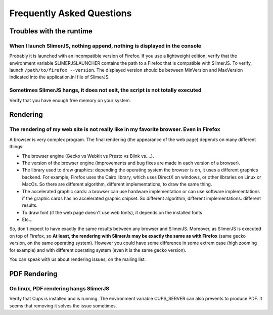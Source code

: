 .. index:: faq

==========================
Frequently Asked Questions
==========================


Troubles with the runtime
=========================


When I launch SlimerJS, nothing append, nothing is displayed in the console
---------------------------------------------------------------------------

Probably it is launched with an incompatible version of Firefox. If you use
a lightweight edition, verify that the environment variable SLIMERJSLAUNCHER contains the
path to a Firefox that is compatible with SlimerJS. To verify, launch
``/path/to/firefox --version``. The displayed version should be between
MinVersion and MaxVersion indicated into the application.ini file of SlimerJS.


Sometimes SlimerJS hangs, it does not exit, the script is not totally executed
------------------------------------------------------------------------------

Verify that you have enough free memory on your system.


Rendering
=========

The rendering of my web site is not really like in my favorite browser. Even in Firefox
---------------------------------------------------------------------------------------

A browser is very complex program. The final rendering (the appearance of the web page)
depends on many different things:

- The browser engine (Gecko vs Webkit vs Presto vs Blink vs....).
- The version of the browser engine (improvements and bug fixes are made in each
  version of a browser).
- The library used to draw graphics: depending the operating system the
  browser is on, it uses a different graphics backend. For example, Firefox
  uses the Cairo library, which uses DirectX on windows, or other libraries
  on Linux or MacOs. So there are different algorithm, different implementations,
  to draw the same thing.
- The accelerated graphic cards: a browser can use hardware implementation
  or can use software implementations if the graphic cards has no accelerated
  graphic chipset. So different algorithm, different implementations: different
  results.
- To draw font (if the web page doesn't use web fonts), it depends on the installed fonts
- Etc...

So, don't expect to have exactly the same results between any browser and SlimerJS.
Moreover, as SlimerJS is executed on top of Firefox, so **At least, the rendering
with SlimerJs may be exactly the same as with Firefox** (same gecko version, on the
same operating system). However you could have some difference in some extrem
case (high zooming for example) and with different operating system (even it is
the same gecko version).

You can speak with us about rendering issues, on the mailing list.

PDF Rendering
=============

On linux, PDF rendering hangs SlimerJS
---------------------------------------

Verify that Cups is installed and is running. The environment variable
CUPS_SERVER can also prevents to produce PDF. It seems that removing it
solves the issue sometimes.



